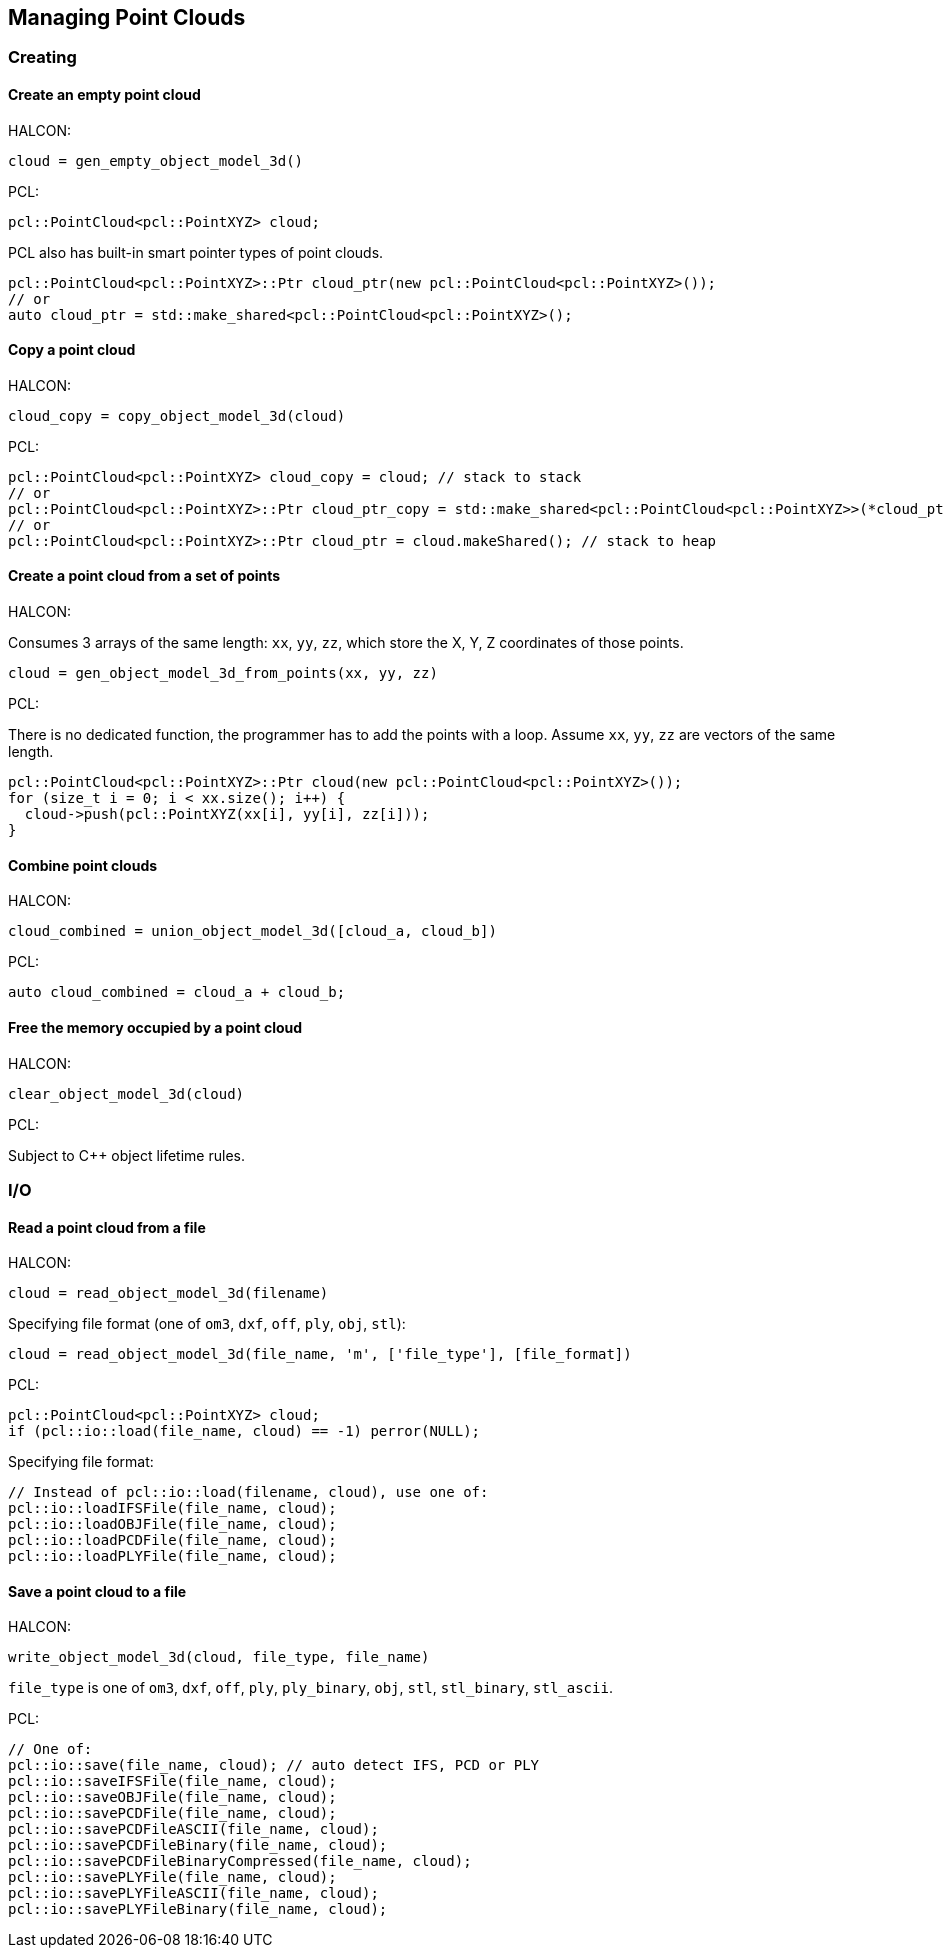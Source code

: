 == Managing Point Clouds

=== Creating

==== Create an empty point cloud

HALCON:

[,hdevelop]
----
cloud = gen_empty_object_model_3d()
----

PCL:

[,cpp]
----
pcl::PointCloud<pcl::PointXYZ> cloud;
----

PCL also has built-in smart pointer types of point clouds.

[,cpp]
----
pcl::PointCloud<pcl::PointXYZ>::Ptr cloud_ptr(new pcl::PointCloud<pcl::PointXYZ>());
// or
auto cloud_ptr = std::make_shared<pcl::PointCloud<pcl::PointXYZ>();
----

==== Copy a point cloud

HALCON:

[,hdevelop]
----
cloud_copy = copy_object_model_3d(cloud)
----

PCL:

[,cpp]
----
pcl::PointCloud<pcl::PointXYZ> cloud_copy = cloud; // stack to stack
// or
pcl::PointCloud<pcl::PointXYZ>::Ptr cloud_ptr_copy = std::make_shared<pcl::PointCloud<pcl::PointXYZ>>(*cloud_ptr); // heap to heap
// or
pcl::PointCloud<pcl::PointXYZ>::Ptr cloud_ptr = cloud.makeShared(); // stack to heap
----

==== Create a point cloud from a set of points

HALCON:

Consumes 3 arrays of the same length: `xx`, `yy`, `zz`, which store the X, Y, Z coordinates of those points.

[,hdevelop]
----
cloud = gen_object_model_3d_from_points(xx, yy, zz)
----

PCL:

There is no dedicated function, the programmer has to add the points with a loop. Assume `xx`, `yy`, `zz` are vectors of the same length.

[,cpp]
----
pcl::PointCloud<pcl::PointXYZ>::Ptr cloud(new pcl::PointCloud<pcl::PointXYZ>());
for (size_t i = 0; i < xx.size(); i++) {
  cloud->push(pcl::PointXYZ(xx[i], yy[i], zz[i]));
}
----

==== Combine point clouds

HALCON:

[,hdevelop]
----
cloud_combined = union_object_model_3d([cloud_a, cloud_b])
----

PCL:

----
auto cloud_combined = cloud_a + cloud_b;
----

==== Free the memory occupied by a point cloud

HALCON:

[,hdevelop]
----
clear_object_model_3d(cloud)
----

PCL:

Subject to C++ object lifetime rules.

=== I/O

==== Read a point cloud from a file

HALCON:

[,hdevelop]
----
cloud = read_object_model_3d(filename)
----

Specifying file format (one of `om3`, `dxf`, `off`, `ply`, `obj`, `stl`):

[,hdevelop]
----
cloud = read_object_model_3d(file_name, 'm', ['file_type'], [file_format])
----

PCL:

[,cpp]
----
pcl::PointCloud<pcl::PointXYZ> cloud;
if (pcl::io::load(file_name, cloud) == -1) perror(NULL);
----

Specifying file format:

[,cpp]
----
// Instead of pcl::io::load(filename, cloud), use one of:
pcl::io::loadIFSFile(file_name, cloud);
pcl::io::loadOBJFile(file_name, cloud);
pcl::io::loadPCDFile(file_name, cloud);
pcl::io::loadPLYFile(file_name, cloud);
----

==== Save a point cloud to a file

HALCON:

[,hdevelop]
----
write_object_model_3d(cloud, file_type, file_name)
----

`file_type` is one of `om3`, `dxf`, `off`, `ply`, `ply_binary`, `obj`, `stl`, `stl_binary`, `stl_ascii`.

PCL:

[,cpp]
----
// One of:
pcl::io::save(file_name, cloud); // auto detect IFS, PCD or PLY
pcl::io::saveIFSFile(file_name, cloud);
pcl::io::saveOBJFile(file_name, cloud);
pcl::io::savePCDFile(file_name, cloud);
pcl::io::savePCDFileASCII(file_name, cloud);
pcl::io::savePCDFileBinary(file_name, cloud);
pcl::io::savePCDFileBinaryCompressed(file_name, cloud);
pcl::io::savePLYFile(file_name, cloud);
pcl::io::savePLYFileASCII(file_name, cloud);
pcl::io::savePLYFileBinary(file_name, cloud);
----
